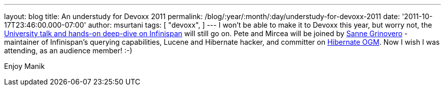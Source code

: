 ---
layout: blog
title: An understudy for Devoxx 2011
permalink: /blog/:year/:month/:day/understudy-for-devoxx-2011
date: '2011-10-17T23:46:00.000-07:00'
author: msurtani
tags: [ "devoxx",
]
---
I won't be able to make it to Devoxx this year, but worry not, the
http://infinispan.blogspot.com/2011/09/javaone-2011-and-devoxx-2011.html[University
talk and hands-on deep-dive on Infinispan] will still go on.  Pete and
Mircea will be joined by
http://community.jboss.org/people/sannegrinovero[Sanne Grinovero] -
maintainer of Infinispan's querying capabilities, Lucene and Hibernate
hacker, and committer on http://ogm.hibernate.org/[Hibernate OGM].  Now
I wish I was attending, as an audience member!  :-)

Enjoy
Manik

